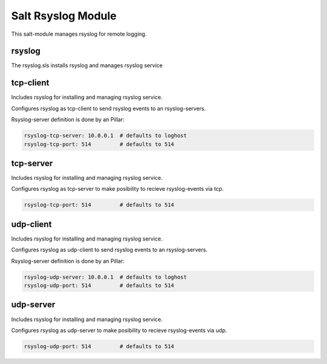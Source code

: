 ===================
Salt Rsyslog Module
===================

This salt-module manages rsyslog for remote logging.

rsyslog
-------

The rsyslog.sls installs rsyslog and manages rsyslog service

tcp-client
----------

Includes rsyslog for installing and managing rsyslog service.

Configures rsyslog as tcp-client to send rsyslog events to an rsyslog-servers.

Rsyslog-server definition is done by an Pillar:

.. code-block:: yaml

	rsyslog-tcp-server: 10.0.0.1  # defaults to loghost
	rsyslog-tcp-port: 514         # defaults to 514


tcp-server
----------

Includes rsyslog for installing and managing rsyslog service.

Configures rsyslog as tcp-server to make posibility to recieve rsyslog-events via tcp.

.. code-block:: yaml

	rsyslog-tcp-port: 514         # defaults to 514

udp-client
----------

Includes rsyslog for installing and managing rsyslog service.

Configures rsyslog as udp-client to send rsyslog events to an rsyslog-servers.

Rsyslog-server definition is done by an Pillar:

.. code-block:: yaml

	rsyslog-udp-server: 10.0.0.1  # defaults to loghost
	rsyslog-udp-port: 514         # defaults to 514


udp-server
----------

Includes rsyslog for installing and managing rsyslog service.

Configures rsyslog as udp-server to make posibility to recieve rsyslog-events via udp.

.. code-block:: yaml

	rsyslog-udp-port: 514         # defaults to 514
